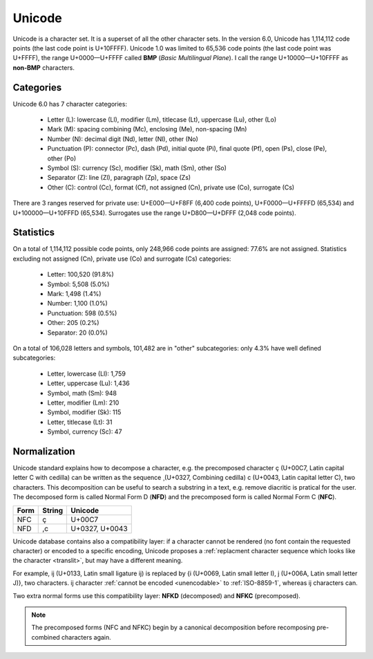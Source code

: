 .. index:: BMP, Unicode
.. _bmp:
.. _unicode charset:

Unicode
=======

Unicode is a character set. It is a superset of all the other character sets.
In the version 6.0, Unicode has 1,114,112 code points (the last code point is
U+10FFFF). Unicode 1.0 was limited to 65,536 code points (the last code point
was U+FFFF), the range U+0000—U+FFFF called **BMP** (*Basic Multilingual
Plane*). I call the range U+10000—U+10FFFF as **non-BMP** characters.


.. _unicode categories:

Categories
----------

Unicode 6.0 has 7 character categories:

 * Letter (L): lowercase (Ll), modifier (Lm), titlecase (Lt), uppercase (Lu),
   other (Lo)
 * Mark (M): spacing combining (Mc), enclosing (Me), non-spacing (Mn)
 * Number (N): decimal digit (Nd), letter (Nl), other (No)
 * Punctuation (P): connector (Pc), dash (Pd), initial quote (Pi), final quote
   (Pf), open (Ps), close (Pe), other (Po)
 * Symbol (S): currency (Sc), modifier (Sk), math (Sm), other (So)
 * Separator (Z): line (Zl),  paragraph (Zp), space (Zs)
 * Other (C): control (Cc), format (Cf), not assigned (Cn), private use (Co),
   surrogate (Cs)

.. TODO:: NELLE - exemples ? Il y a beaucoup de catégories/sous catégories que
  je ne comprends pas

There are 3 ranges reserved for private use: U+E000—U+F8FF (6,400 code
points), U+F0000—U+FFFFD (65,534) and U+100000—U+10FFFD (65,534). Surrogates
use the range U+D800—U+DFFF (2,048 code points).


.. _unicode stats:

Statistics
----------

On a total of 1,114,112 possible code points, only 248,966 code points are
assigned: 77.6% are not assigned. Statistics excluding not assigned (Cn),
private use (Co) and surrogate (Cs) categories:

 * Letter: 100,520 (91.8%)
 * Symbol: 5,508 (5.0%)
 * Mark: 1,498 (1.4%)
 * Number: 1,100 (1.0%)
 * Punctuation: 598 (0.5%)
 * Other: 205 (0.2%)
 * Separator: 20 (0.0%)

.. TODO:: NELLE - Je pense que ça vaut le coup de faire un graphique pour les
  stats. C'est un peu chiant à faire, mais ça change la vie du lecteur !

On a total of 106,028 letters and symbols, 101,482 are in "other"
subcategories: only 4.3% have well defined subcategories:

 * Letter, lowercase (Ll): 1,759
 * Letter, uppercase (Lu): 1,436
 * Symbol, math (Sm): 948
 * Letter, modifier (Lm): 210
 * Symbol, modifier (Sk): 115
 * Letter, titlecase (Lt): 31
 * Symbol, currency (Sc): 47


.. index:: NFC, NFD, NFKC, NFKD
.. _Normalization:

Normalization
-------------

Unicode standard explains how to decompose a character, e.g. the precomposed
character ç (U+00C7, Latin capital letter C with cedilla) can be written as
the sequence  ̧ (U+0327, Combining cedilla) c (U+0043, Latin capital letter C),
two characters. This decomposition can be useful to search a substring in a
text, e.g. remove diacritic is pratical for the user. The decomposed form is
called Normal Form D (**NFD**) and the precomposed form is called Normal Form
C (**NFC**).

.. todo:: LaTeX doesn't accept  ̧ (U+0327, Combining cedilla)

+------+--------+----------------+
| Form | String | Unicode        |
+======+========+================+
| NFC  | ç      | U+00C7         |
+------+--------+----------------+
| NFD  | ,c     | U+0327, U+0043 |
+------+--------+----------------+

Unicode database contains also a compatibility layer: if a character cannot be
rendered (no font contain the requested character) or encoded to a specific
encoding, Unicode proposes a :ref:`replacment character sequence which looks
like the character <translit>`, but may have a different meaning.

.. TODO:: NELLE - typo "replacment"

For example, ĳ (U+0133, Latin small ligature ij) is replaced by {i (U+0069,
Latin small letter I), j (U+006A, Latin small letter J)}, two characters. ĳ
character :ref:`cannot be encoded <unencodable>` to :ref:`ISO-8859-1`, whereas
ij characters can.

Two extra normal forms use this compatibility layer: **NFKD**
(decomposed) and **NFKC** (precomposed).

.. note::

   The precomposed forms (NFC and NFKC) begin by a canonical decomposition
   before recomposing pre-combined characters again.

